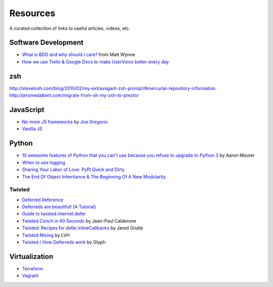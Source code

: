 Resources
#########

A curated collection of links to useful articles, videos, etc.

Software Development
====================

* `What is BDD and why should I care?`_ from Matt Wynne
* `How we use Trello & Google Docs to make UserVoice better every day`_

.. _What is BDD and why should I care?: http://vimeo.com/72673788
.. _How we use Trello & Google Docs to make UserVoice better every day: https://community.uservoice.com/blog/trello-google-docs-product-management/

zsh
===

http://stevelosh.com/blog/2010/02/my-extravagant-zsh-prompt/#mercurial-repository-information
http://jeromedalbert.com/migrate-from-oh-my-zsh-to-prezto/

JavaScript
==========

* `No more JS frameworks`_ by `Joe Gregorio`_
* `Vanilla JS`_

.. _No more JS frameworks: http://bitworking.org/news/2014/05/zero_framework_manifesto
.. _Joe Gregorio: http://bitworking.org
.. _Vanilla JS: http://vanilla-js.com/

Python
======

* `10 awesome features of Python that you can't use because you refuse to upgrade to Python 3`_ by Aaron Meurer
* `When to use logging`_
* `Sharing Your Labor of Love: PyPI Quick and Dirty`_
* `The End Of Object Inheritance & The Beginning Of A New Modularity`_

.. _10 awesome features of Python that you can't use because you refuse to upgrade to Python 3: https://asmeurer.github.io/python3-presentation/slides.html
.. _When to use logging: https://docs.python.org/2/howto/logging.html#when-to-use-logging
.. _Sharing Your Labor of Love\: PyPI Quick and Dirty: https://hynek.me/articles/sharing-your-labor-of-love-pypi-quick-and-dirty/
.. _The End Of Object Inheritance & The Beginning Of A New Modularity: http://pyvideo.org/video/1684/the-end-of-object-inheritance-the-beginning-of

Twisted
-------

* `Deferred Reference`_
* `Deferreds are beautiful! (A Tutorial)`_
* `Guide to twisted.internet.defer`_
* `Twisted Conch in 60 Seconds`_ by Jean-Paul Calderone
* `Twisted: Recipes for defer.inlineCallbacks`_ by Jared Grubb
* `Twisted Mixing`_ by LVH
* `Twisted / How Deferreds work`_ by Glyph

.. _Deferred Reference: https://twistedmatrix.com/documents/current/core/howto/defer.html
.. _Deferreds are beautiful! (A Tutorial): http://twistedmatrix.com/documents/10.2.0/core/howto/deferredindepth.html
.. _Guide to twisted.internet.defer: http://ezyang.com/twisted/defer2.html
.. _Twisted Conch in 60 Seconds: http://as.ynchrono.us/2011/08/twisted-conch-in-60-seconds-protocols.html
.. _Twisted\: Recipes for defer.inlineCallbacks: http://jaredgrubb.blogspot.com/2013/03/twisted-recipes-for-deferinlinecallbacks.html
.. _Twisted Mixing: http://pyvideo.org/video/2597/twisted-mixing
.. _Twisted / How Deferreds work: http://stackoverflow.com/questions/16690622/twisted-how-deferreds-work

Virtualization
==============

* Terraform_
* Vagrant_

.. _Terraform: http://www.terraform.io/
.. _Vagrant: https://www.vagrantup.com/
